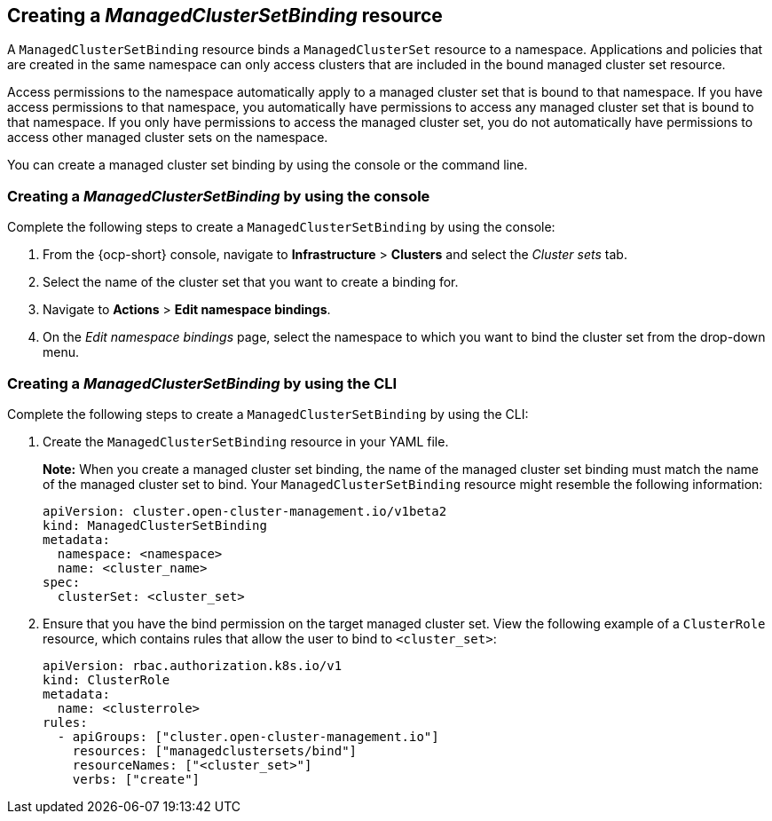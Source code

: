 [#creating-managedclustersetbinding]
== Creating a _ManagedClusterSetBinding_ resource

A `ManagedClusterSetBinding` resource binds a `ManagedClusterSet` resource to a namespace. Applications and policies that are created in the same namespace can only access clusters that are included in the bound managed cluster set resource.

Access permissions to the namespace automatically apply to a managed cluster set that is bound to that namespace. If you have access permissions to that namespace, you automatically have permissions to access any managed cluster set that is bound to that namespace. If you only have permissions to access the managed cluster set, you do not automatically have permissions to access other managed cluster sets on the namespace.

You can create a managed cluster set binding by using the console or the command line. 

[#creating-managedclustersetbinding-console]
=== Creating a _ManagedClusterSetBinding_ by using the console

Complete the following steps to create a `ManagedClusterSetBinding` by using the console:

. From the {ocp-short} console, navigate to *Infrastructure* > *Clusters* and select the _Cluster sets_ tab.

. Select the name of the cluster set that you want to create a binding for.

. Navigate to *Actions* > *Edit namespace bindings*.

. On the _Edit namespace bindings_ page, select the namespace to which you want to bind the cluster set from the drop-down menu.

[#creating-a-managedclustersetbinding-cli]
=== Creating a _ManagedClusterSetBinding_ by using the CLI

Complete the following steps to create a `ManagedClusterSetBinding` by using the CLI:

. Create the `ManagedClusterSetBinding` resource in your YAML file.
+
*Note:* When you create a managed cluster set binding, the name of the managed cluster set binding must match the name of the managed cluster set to bind. Your `ManagedClusterSetBinding` resource might resemble the following information:
+
[source,yaml]
----
apiVersion: cluster.open-cluster-management.io/v1beta2
kind: ManagedClusterSetBinding
metadata:
  namespace: <namespace>
  name: <cluster_name>
spec:
  clusterSet: <cluster_set>
----

. Ensure that you have the bind permission on the target managed cluster set. View the following example of a `ClusterRole` resource, which contains rules that allow the user to bind to `<cluster_set>`:

+
[source,yaml]
----
apiVersion: rbac.authorization.k8s.io/v1
kind: ClusterRole
metadata:
  name: <clusterrole>
rules:
  - apiGroups: ["cluster.open-cluster-management.io"]
    resources: ["managedclustersets/bind"]
    resourceNames: ["<cluster_set>"]
    verbs: ["create"]
----

